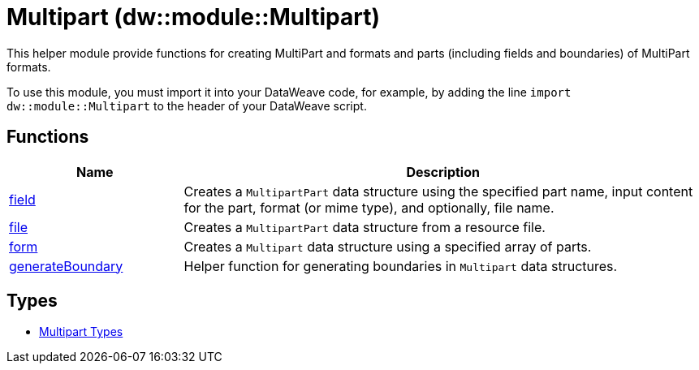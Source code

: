 = Multipart (dw::module::Multipart)
// :page-aliases: 4.3@mule-runtime::dw-multipart.adoc

This helper module provide functions for creating MultiPart and
formats and parts (including fields and boundaries) of MultiPart formats.


To use this module, you must import it into your DataWeave code, for example,
by adding the line `import dw::module::Multipart` to the header of your
DataWeave script.

== Functions

[%header, cols="1,3"]
|===
| Name  | Description
| xref:dw-multipart-functions-field.adoc[field] | Creates a `MultipartPart` data structure using the specified part name,
input content for the part, format (or mime type), and optionally, file name.
| xref:dw-multipart-functions-file.adoc[file] | Creates a `MultipartPart` data structure from a resource file.
| xref:dw-multipart-functions-form.adoc[form] | Creates a `Multipart` data structure using a specified array of parts.
| xref:dw-multipart-functions-generateboundary.adoc[generateBoundary] | Helper function for generating boundaries in `Multipart` data structures.
|===

== Types
* xref:dw-multipart-types.adoc[Multipart Types]
